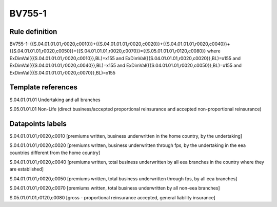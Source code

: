 =======
BV755-1
=======

Rule definition
---------------

BV755-1: {{S.04.01.01.01,r0020,c0010}}+{{S.04.01.01.01,r0020,c0020}}+{{S.04.01.01.01,r0020,c0040}}+{{S.04.01.01.01,r0020,c0050}}+{{S.04.01.01.01,r0020,c0070}}={{S.05.01.01.01,r0120,c0080}} where ExDimVal({{S.04.01.01.01,r0020,c0010}},BL)=x155 and ExDimVal({{S.04.01.01.01,r0020,c0020}},BL)=x155 and ExDimVal({{S.04.01.01.01,r0020,c0040}},BL)=x155 and ExDimVal({{S.04.01.01.01,r0020,c0050}},BL)=x155 and ExDimVal({{S.04.01.01.01,r0020,c0070}},BL)=x155


Template references
-------------------

S.04.01.01.01 Undertaking and all branches

S.05.01.01.01 Non-Life (direct business/accepted proportional reinsurance and accepted non-proportional reinsurance)


Datapoints labels
-----------------

S.04.01.01.01,r0020,c0010 [premiums written, business underwritten in the home country, by the undertaking]

S.04.01.01.01,r0020,c0020 [premiums written, business underwritten through fps, by the undertaking in the eea countries different from the home country]

S.04.01.01.01,r0020,c0040 [premiums written, total business underwritten by all eea branches in the country where they are established]

S.04.01.01.01,r0020,c0050 [premiums written, total business underwritten through fps, by all eea branches]

S.04.01.01.01,r0020,c0070 [premiums written, total business underwritten by all non-eea branches]

S.05.01.01.01,r0120,c0080 [gross - proportional reinsurance accepted, general liability insurance]



